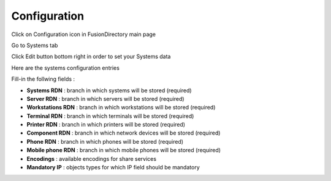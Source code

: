 Configuration
=============


Click on Configuration icon in FusionDirectory main page

.. image:: images/systems-configuration-main.png
   :alt: Picture of Configuration button in FusionDirectory
   
Go to Systems tab

.. image:: images/systems-tab.png
   :alt: Picture of Systems tab in FusionDirectory
   
Click Edit button bottom right in order to set your Systems data  

.. image:: images/systems-edit-button.png
   :alt: Picture of Edit button in FusionDirectory
   
Here are the systems configuration entries 

.. image:: images/systems-configuration-page.png
   :alt: Picture of Systems configuration page in FusionDirectory
   
Fill-in the follwing fields :

* **Systems RDN** : branch in which systems will be stored (required)
* **Server RDN** : branch in which servers will be stored (required)
* **Workstations RDN** : branch in which workstations will be stored (required)
* **Terminal RDN** : branch in which terminals will be stored (required)
* **Printer RDN** : branch in which printers will be stored (required)    
* **Component RDN** : branch in which network devices will be stored (required)      
* **Phone RDN**  : branch in which phones will be stored (required)   
* **Mobile phone RDN** : branch in which mobile phones will be stored (required)   
* **Encodings** : available encodings for share services
* **Mandatory IP** : objects types for which IP field should be mandatory

